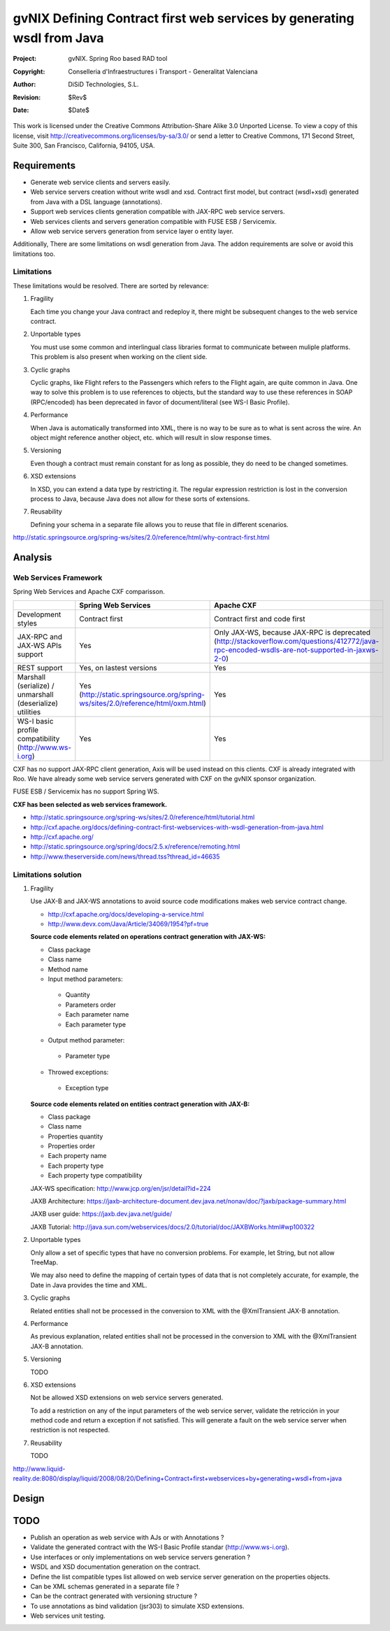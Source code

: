=========================================================================
 gvNIX Defining Contract first web services by generating wsdl from Java
=========================================================================

:Project:   gvNIX. Spring Roo based RAD tool
:Copyright: Conselleria d'Infraestructures i Transport - Generalitat Valenciana
:Author:    DiSiD Technologies, S.L.
:Revision:  $Rev$
:Date:      $Date$

This work is licensed under the Creative Commons Attribution-Share Alike 3.0
Unported License. To view a copy of this license, visit 
http://creativecommons.org/licenses/by-sa/3.0/ or send a letter to 
Creative Commons, 171 Second Street, Suite 300, San Francisco, California, 
94105, USA.

Requirements
============

* Generate web service clients and servers easily.
* Web service servers creation without write wsdl and xsd.
  Contract first model, but contract (wsdl+xsd) generated from Java with a DSL language (annotations).
* Support web services clients generation compatible with JAX-RPC web service servers.
* Web services clients and servers generation compatible with FUSE ESB / Servicemix.
* Allow web service servers generation from service layer o entity layer. 

Additionally, There are some limitations on wsdl generation from Java.
The addon requirements are solve or avoid this limitations too.

Limitations
-----------

These limitations would be resolved. There are sorted by relevance:

#. Fragility

   Each time you change your Java contract and redeploy it, there might be subsequent changes to the web service contract. 

#. Unportable types

   You must use some common and interlingual class libraries format to communicate between muliple platforms.
   This problem is also present when working on the client side.

#. Cyclic graphs

   Cyclic graphs, like Flight refers to the Passengers which refers to the Flight again, are quite common in Java.
   One way to solve this problem is to use references to objects, but the standard way to use these references in SOAP (RPC/encoded) has been deprecated in favor of document/literal (see WS-I Basic Profile). 

#. Performance

   When Java is automatically transformed into XML, there is no way to be sure as to what is sent across the wire.
   An object might reference another object, etc. which will result in slow response times. 

#. Versioning

   Even though a contract must remain constant for as long as possible, they do need to be changed sometimes.

#. XSD extensions

   In XSD, you can extend a data type by restricting it.
   The regular expression restriction is lost in the conversion process to Java, because Java does not allow for these sorts of extensions.

#. Reusability

   Defining your schema in a separate file allows you to reuse that file in different scenarios.

http://static.springsource.org/spring-ws/sites/2.0/reference/html/why-contract-first.html

Analysis
========

Web Services Framework
----------------------

Spring Web Services and Apache CXF comparisson.

.. list-table:: 
   :widths: 50 50 50
   :header-rows: 1

   * -
     - Spring Web Services
     - Apache CXF
   * - Development styles
     - Contract first
     - Contract first and code first
   * - JAX-RPC and JAX-WS APIs support
     - Yes
     - Only JAX-WS, because JAX-RPC is deprecated (http://stackoverflow.com/questions/412772/java-rpc-encoded-wsdls-are-not-supported-in-jaxws-2-0)
   * - REST support
     - Yes, on lastest versions
     - Yes
   * - Marshall (serialize) / unmarshall (deserialize) utilities
     - Yes (http://static.springsource.org/spring-ws/sites/2.0/reference/html/oxm.html)
     - Yes
   * - WS-I basic profile compatibility (http://www.ws-i.org) 
     - Yes
     - Yes

CXF has no support JAX-RPC client generation, Axis will be used instead on this clients.
CXF is already integrated with Roo.
We have already some web service servers generated with CXF on the gvNIX sponsor organization.

FUSE ESB / Servicemix has no support Spring WS.
 
**CXF has been selected as web services framework.**

* http://static.springsource.org/spring-ws/sites/2.0/reference/html/tutorial.html
* http://cxf.apache.org/docs/defining-contract-first-webservices-with-wsdl-generation-from-java.html   
* http://cxf.apache.org/
* http://static.springsource.org/spring/docs/2.5.x/reference/remoting.html
* http://www.theserverside.com/news/thread.tss?thread_id=46635

Limitations solution
--------------------

#. Fragility

   Use JAX-B and JAX-WS annotations to avoid source code modifications makes web service contract change.
   
   * http://cxf.apache.org/docs/developing-a-service.html
   * http://www.devx.com/Java/Article/34069/1954?pf=true  

   **Source code elements related on operations contract generation with JAX-WS:**
   
   * Class package
   * Class name
   * Method name
   * Input method parameters:
   
    * Quantity
    * Parameters order
    * Each parameter name
    * Each parameter type
    
   * Output method parameter:
   
    * Parameter type
    
   * Throwed exceptions:
   
    * Exception type
    
   **Source code elements related on entities contract generation with JAX-B:**	
   
   * Class package
   * Class name
   * Properties quantity
   * Properties order
   * Each property name
   * Each property type
   * Each property type compatibility
   
   JAX-WS specification: http://www.jcp.org/en/jsr/detail?id=224
   
   JAXB Architecture: https://jaxb-architecture-document.dev.java.net/nonav/doc/?jaxb/package-summary.html
   
   JAXB user guide: https://jaxb.dev.java.net/guide/
   
   JAXB Tutorial: http://java.sun.com/webservices/docs/2.0/tutorial/doc/JAXBWorks.html#wp100322

#. Unportable types
 	
   Only allow a set of specific types that have no conversion problems. For example, let String, but not allow TreeMap.

   We may also need to define the mapping of certain types of data that is not completely accurate, for example, the Date in Java provides the time and XML.

#. Cyclic graphs

   Related entities shall not be processed in the conversion to XML with the @XmlTransient JAX-B annotation. 

#. Performance

   As previous explanation, related entities shall not be processed in the conversion to XML with the @XmlTransient JAX-B annotation. 

#. Versioning

   TODO

#. XSD extensions

   Not be allowed XSD extensions on web service servers generated.

   To add a restriction on any of the input parameters of the web service server, validate the retricción in your method code and return a exception if not satisfied.
   This will generate a fault on the web service server when restriction is not respected. 

#. Reusability

   TODO

http://www.liquid-reality.de:8080/display/liquid/2008/08/20/Defining+Contract+first+webservices+by+generating+wsdl+from+java

Design
======

TODO
====

* Publish an operation as web service with AJs or with Annotations ? 
* Validate the generated contract with the WS-I Basic Profile standar (http://www.ws-i.org).
* Use interfaces or only implementations on web service servers generation ?
* WSDL and XSD documentation generation on the contract.
* Define the list compatible types list allowed on web service server generation on the properties objects.
* Can be XML schemas generated in a separate file ?
* Can be the contract generated with versioning structure ?
* To use annotations as bind validation (jsr303) to simulate XSD extensions.
* Web services unit testing.
